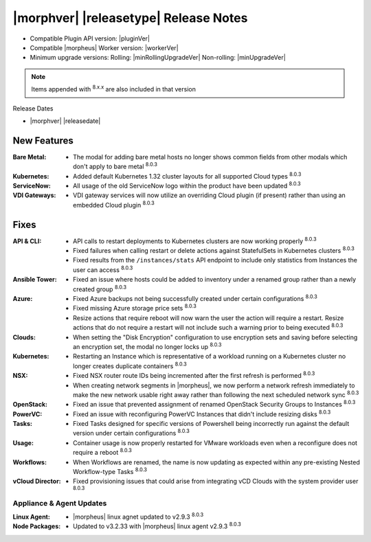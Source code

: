 .. _Release Notes:

**************************************
|morphver| |releasetype| Release Notes
**************************************

- Compatible Plugin API version: |pluginVer|
- Compatible |morpheus| Worker version: |workerVer|
- Minimum upgrade versions: Rolling: |minRollingUpgradeVer| Non-rolling: |minUpgradeVer|

.. NOTE:: Items appended with :superscript:`8.x.x` are also included in that version

Release Dates

- |morphver| |releasedate|

New Features
============

:Bare Metal: - The modal for adding bare metal hosts no longer shows common fields from other modals which don't apply to bare metal :superscript:`8.0.3`
:Kubernetes: - Added default Kubernetes 1.32 cluster layouts for all supported Cloud types :superscript:`8.0.3`
:ServiceNow: - All usage of the old ServiceNow logo within the product have been updated :superscript:`8.0.3`
:VDI Gateways: - VDI gateway services will now utilize an overriding Cloud plugin (if present) rather than using an embedded Cloud plugin :superscript:`8.0.3`


Fixes
=====

:API & CLI: - API calls to restart deployments to Kubernetes clusters are now working properly :superscript:`8.0.3`
             - Fixed failures when calling restart or delete actions against StatefulSets in Kubernetes clusters :superscript:`8.0.3`
             - Fixed results from the ``/instances/stats`` API endpoint to include only statistics from Instances the user can access :superscript:`8.0.3`
:Ansible Tower: - Fixed an issue where hosts could be added to inventory under a renamed group rather than a newly created group :superscript:`8.0.3`
:Azure: - Fixed Azure backups not being successfully created under certain configurations :superscript:`8.0.3`
         - Fixed missing Azure storage price sets :superscript:`8.0.3`
         - Resize actions that require reboot will now warn the user the action will require a restart. Resize actions that do not require a restart will not include such a warning prior to being executed :superscript:`8.0.3`
:Clouds: - When setting the "Disk Encryption" configuration to use encryption sets and saving before selecting an encryption set, the modal no longer locks up :superscript:`8.0.3`
:Kubernetes: - Restarting an Instance which is representative of a workload running on a Kubernetes cluster no longer creates duplicate containers :superscript:`8.0.3`
:NSX: - Fixed NSX router route IDs being incremented after the first refresh is performed :superscript:`8.0.3`
       - When creating network segments in |morpheus|, we now perform a network refresh immediately to make the new network usable right away rather than following the next scheduled network sync :superscript:`8.0.3`
:OpenStack: - Fixed an issue that prevented assignment of renamed OpenStack Security Groups to Instances :superscript:`8.0.3`
:PowerVC: - Fixed an issue with reconfiguring PowerVC Instances that didn't include resizing disks :superscript:`8.0.3`
:Tasks: - Fixed Tasks designed for specific versions of Powershell being incorrectly run against the default version under certain configurations :superscript:`8.0.3`
:Usage: - Container usage is now properly restarted for VMware workloads even when a reconfigure does not require a reboot :superscript:`8.0.3`
:Workflows: - When Workflows are renamed, the name is now updating as expected within any pre-existing Nested Workflow-type Tasks :superscript:`8.0.3`
:vCloud Director: - Fixed provisioning issues that could arise from integrating vCD Clouds with the system provider user :superscript:`8.0.3`

=========================
Appliance & Agent Updates
=========================

:Linux Agent: - |morpheus| linux agnet updated to v2.9.3 :superscript:`8.0.3`
:Node Packages: - Updated to v3.2.33 with |morpheus| linux agent v2.9.3 :superscript:`8.0.3`

